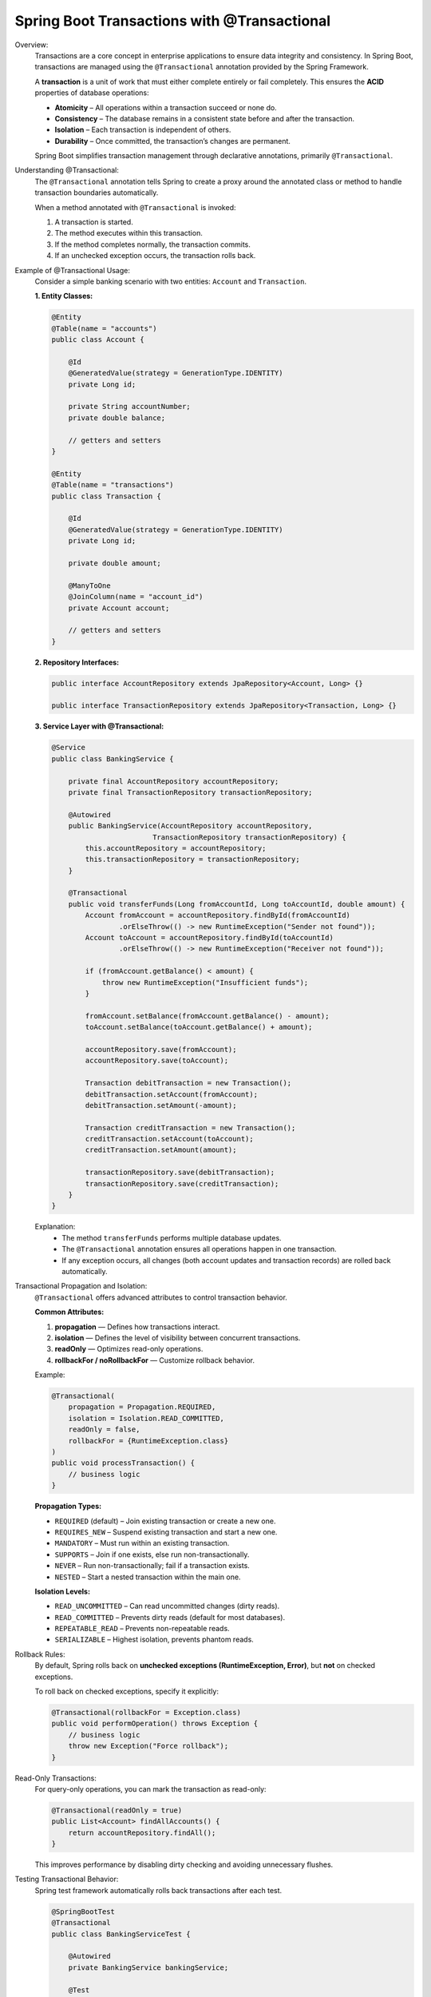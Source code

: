 Spring Boot Transactions with @Transactional
============================================

Overview:
    Transactions are a core concept in enterprise applications to ensure data
    integrity and consistency. In Spring Boot, transactions are managed using
    the ``@Transactional`` annotation provided by the Spring Framework.

    A **transaction** is a unit of work that must either complete entirely or
    fail completely. This ensures the **ACID** properties of database operations:

    * **Atomicity** – All operations within a transaction succeed or none do.
    * **Consistency** – The database remains in a consistent state before and after the transaction.
    * **Isolation** – Each transaction is independent of others.
    * **Durability** – Once committed, the transaction’s changes are permanent.

    Spring Boot simplifies transaction management through declarative annotations,
    primarily ``@Transactional``.

Understanding @Transactional:
    The ``@Transactional`` annotation tells Spring to create a proxy around the
    annotated class or method to handle transaction boundaries automatically.

    When a method annotated with ``@Transactional`` is invoked:

    1. A transaction is started.
    2. The method executes within this transaction.
    3. If the method completes normally, the transaction commits.
    4. If an unchecked exception occurs, the transaction rolls back.

Example of @Transactional Usage:
    Consider a simple banking scenario with two entities: ``Account`` and ``Transaction``.

    **1. Entity Classes:**

    .. code-block:: java

        @Entity
        @Table(name = "accounts")
        public class Account {

            @Id
            @GeneratedValue(strategy = GenerationType.IDENTITY)
            private Long id;

            private String accountNumber;
            private double balance;
            
            // getters and setters
        }

        @Entity
        @Table(name = "transactions")
        public class Transaction {

            @Id
            @GeneratedValue(strategy = GenerationType.IDENTITY)
            private Long id;

            private double amount;

            @ManyToOne
            @JoinColumn(name = "account_id")
            private Account account;

            // getters and setters
        }


    **2. Repository Interfaces:**

    .. code-block:: java

        public interface AccountRepository extends JpaRepository<Account, Long> {}

        public interface TransactionRepository extends JpaRepository<Transaction, Long> {}


    **3. Service Layer with @Transactional:**

    .. code-block:: java

        @Service
        public class BankingService {

            private final AccountRepository accountRepository;
            private final TransactionRepository transactionRepository;

            @Autowired
            public BankingService(AccountRepository accountRepository,
                                TransactionRepository transactionRepository) {
                this.accountRepository = accountRepository;
                this.transactionRepository = transactionRepository;
            }

            @Transactional
            public void transferFunds(Long fromAccountId, Long toAccountId, double amount) {
                Account fromAccount = accountRepository.findById(fromAccountId)
                        .orElseThrow(() -> new RuntimeException("Sender not found"));
                Account toAccount = accountRepository.findById(toAccountId)
                        .orElseThrow(() -> new RuntimeException("Receiver not found"));

                if (fromAccount.getBalance() < amount) {
                    throw new RuntimeException("Insufficient funds");
                }

                fromAccount.setBalance(fromAccount.getBalance() - amount);
                toAccount.setBalance(toAccount.getBalance() + amount);

                accountRepository.save(fromAccount);
                accountRepository.save(toAccount);

                Transaction debitTransaction = new Transaction();
                debitTransaction.setAccount(fromAccount);
                debitTransaction.setAmount(-amount);

                Transaction creditTransaction = new Transaction();
                creditTransaction.setAccount(toAccount);
                creditTransaction.setAmount(amount);

                transactionRepository.save(debitTransaction);
                transactionRepository.save(creditTransaction);
            }
        }

    Explanation:
       * The method ``transferFunds`` performs multiple database updates.
       * The ``@Transactional`` annotation ensures all operations happen in one transaction.
       * If any exception occurs, all changes (both account updates and transaction records) are rolled back automatically.

Transactional Propagation and Isolation:
    ``@Transactional`` offers advanced attributes to control transaction behavior.

    **Common Attributes:**

    1. **propagation** — Defines how transactions interact.
    2. **isolation** — Defines the level of visibility between concurrent transactions.
    3. **readOnly** — Optimizes read-only operations.
    4. **rollbackFor / noRollbackFor** — Customize rollback behavior.

    Example:

    .. code-block:: java

        @Transactional(
            propagation = Propagation.REQUIRED,
            isolation = Isolation.READ_COMMITTED,
            readOnly = false,
            rollbackFor = {RuntimeException.class}
        )
        public void processTransaction() {
            // business logic
        }

    **Propagation Types:**

    * ``REQUIRED`` (default) – Join existing transaction or create a new one.
    * ``REQUIRES_NEW`` – Suspend existing transaction and start a new one.
    * ``MANDATORY`` – Must run within an existing transaction.
    * ``SUPPORTS`` – Join if one exists, else run non-transactionally.
    * ``NEVER`` – Run non-transactionally; fail if a transaction exists.
    * ``NESTED`` – Start a nested transaction within the main one.

    **Isolation Levels:**

    * ``READ_UNCOMMITTED`` – Can read uncommitted changes (dirty reads).
    * ``READ_COMMITTED`` – Prevents dirty reads (default for most databases).
    * ``REPEATABLE_READ`` – Prevents non-repeatable reads.
    * ``SERIALIZABLE`` – Highest isolation, prevents phantom reads.

Rollback Rules:
    By default, Spring rolls back on **unchecked exceptions (RuntimeException, Error)**,
    but **not** on checked exceptions.

    To roll back on checked exceptions, specify it explicitly:

    .. code-block:: java

        @Transactional(rollbackFor = Exception.class)
        public void performOperation() throws Exception {
            // business logic
            throw new Exception("Force rollback");
        }

Read-Only Transactions:
    For query-only operations, you can mark the transaction as read-only:

    .. code-block:: java

        @Transactional(readOnly = true)
        public List<Account> findAllAccounts() {
            return accountRepository.findAll();
        }

    This improves performance by disabling dirty checking and avoiding unnecessary flushes.

Testing Transactional Behavior:
    Spring test framework automatically rolls back transactions after each test.

    .. code-block:: java

        @SpringBootTest
        @Transactional
        public class BankingServiceTest {

            @Autowired
            private BankingService bankingService;

            @Test
            public void testFundTransfer() {
                bankingService.transferFunds(1L, 2L, 100.0);
                // all DB changes rolled back automatically after test
            }
        }

Summary:
    * ``@Transactional`` ensures atomicity, consistency, and rollback safety.
    * Without it, each repository method executes in its own transaction.
    * Always annotate service-layer methods that perform multiple database operations.
    * Use ``readOnly=true`` for fetch-only methods.
    * Customize behavior using propagation, isolation, and rollback rules.

Best Practices:
    * Apply ``@Transactional`` at the **service layer**, not in controllers.
    * Avoid using ``@Transactional`` directly on repository methods (Spring Data manages them).
    * Keep transactions short — avoid remote calls or lengthy computations inside them.
    * Explicitly define rollback rules for checked exceptions if necessary.
    * Use ``@Transactional(readOnly = true)`` for queries to improve performance.

Conclusion:
    The ``@Transactional`` annotation in Spring Boot provides a clean, declarative
    way to manage transactions. When used correctly, it guarantees data integrity,
    prevents partial updates, and simplifies error handling across multiple database
    operations.
